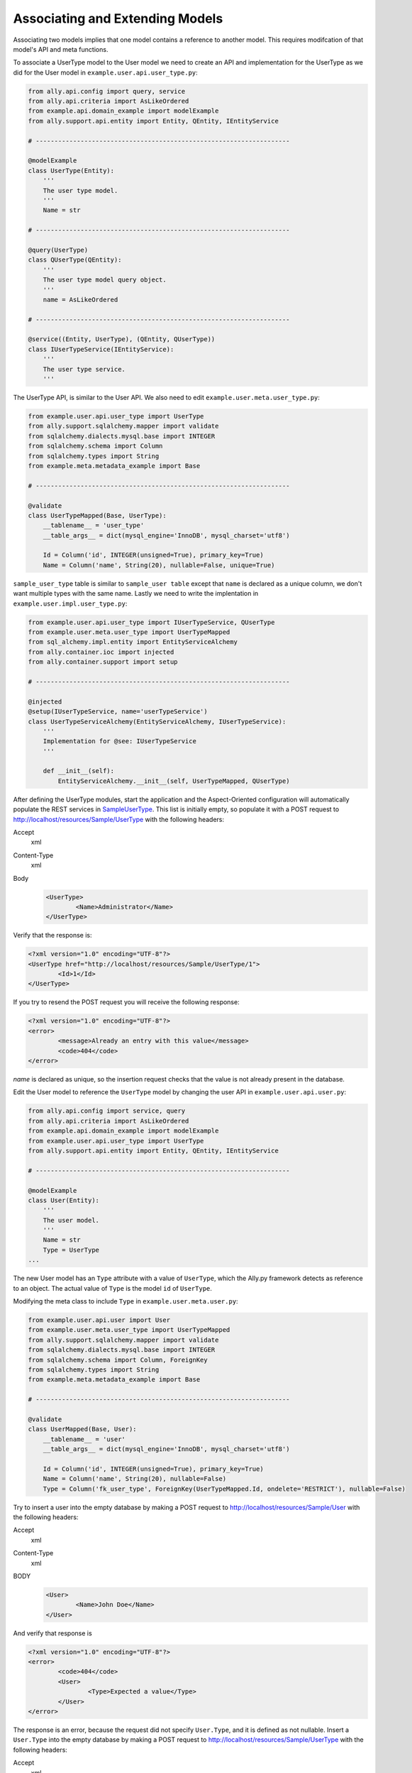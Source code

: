Associating and Extending Models
=====================================

Associating two models implies that one model contains a reference to another model. This requires modifcation of that model's API and meta functions.

.. TODO:: [SW] Not sure how the 00 plugin works with these last two plugin examples
.. TODO:: [SW] Also, why example not sample, and why alter the directory structure, ie example/user/api 

.. 
        The association of two models means that one model contains a reference(id) of another model the association can be optional or mandatory.  The association of two models only require the modification of the models APIs and the meta's. We will use the last sample from "05 - sql alchemy support" chapter, 
        
To associate a UserType model to the User model we need to create an API and implementation for the UserType as we did for the User model in ``example.user.api.user_type.py``:

.. code-block:: python

	from ally.api.config import query, service
	from ally.api.criteria import AsLikeOrdered
	from example.api.domain_example import modelExample
	from ally.support.api.entity import Entity, QEntity, IEntityService

	# --------------------------------------------------------------------

	@modelExample
	class UserType(Entity):
	    '''
	    The user type model.
	    '''
	    Name = str

	# --------------------------------------------------------------------

	@query(UserType)
	class QUserType(QEntity):
	    '''
	    The user type model query object.
	    '''
	    name = AsLikeOrdered

	# --------------------------------------------------------------------

	@service((Entity, UserType), (QEntity, QUserType))
	class IUserTypeService(IEntityService):
	    '''
	    The user type service.
	    '''

The UserType API, is similar to the User API. We also need to edit ``example.user.meta.user_type.py``:

.. code-block:: python

	from example.user.api.user_type import UserType
	from ally.support.sqlalchemy.mapper import validate
	from sqlalchemy.dialects.mysql.base import INTEGER
	from sqlalchemy.schema import Column
	from sqlalchemy.types import String
	from example.meta.metadata_example import Base

	# --------------------------------------------------------------------

	@validate
	class UserTypeMapped(Base, UserType):
	    __tablename__ = 'user_type'
	    __table_args__ = dict(mysql_engine='InnoDB', mysql_charset='utf8')

	    Id = Column('id', INTEGER(unsigned=True), primary_key=True)
	    Name = Column('name', String(20), nullable=False, unique=True)

``sample_user_type`` table is similar to ``sample_user table`` except that ``name`` is declared as a unique column, we don't want multiple types with the same name. Lastly we need to write the implentation in ``example.user.impl.user_type.py``:

.. code-block:: python

	from example.user.api.user_type import IUserTypeService, QUserType
	from example.user.meta.user_type import UserTypeMapped
	from sql_alchemy.impl.entity import EntityServiceAlchemy
	from ally.container.ioc import injected
	from ally.container.support import setup

	# --------------------------------------------------------------------

	@injected
	@setup(IUserTypeService, name='userTypeService')
	class UserTypeServiceAlchemy(EntityServiceAlchemy, IUserTypeService):
	    '''
	    Implementation for @see: IUserTypeService
	    '''

	    def __init__(self):
		EntityServiceAlchemy.__init__(self, UserTypeMapped, QUserType)

After defining the UserType modules, start the application and the Aspect-Oriented configuration will automatically populate the REST services in `\Sample\UserType <http://localhost/resources/Sample/UserType>`_. This list is initially empty, so populate it with a POST request to http://localhost/resources/Sample/UserType with the following headers:

Accept
        xml
Content-Type
        xml
Body
   .. code-block:: xml

           <UserType>
                   <Name>Administrator</Name>
           </UserType>

Verify that the response is:

.. code-block:: xml

	<?xml version="1.0" encoding="UTF-8"?>
	<UserType href="http://localhost/resources/Sample/UserType/1">
		<Id>1</Id>
	</UserType>

If you try to resend the POST request you will receive the following response:

.. code-block:: xml

        <?xml version="1.0" encoding="UTF-8"?>
        <error>
                <message>Already an entry with this value</message>
                <code>404</code>
        </error>

`name` is declared as unique, so the insertion request checks that the value is not already present in the database.

Edit the User model to reference the ``UserType`` model by changing the user API in ``example.user.api.user.py``:

.. code-block:: python

	from ally.api.config import service, query
	from ally.api.criteria import AsLikeOrdered
	from example.api.domain_example import modelExample
	from example.user.api.user_type import UserType
	from ally.support.api.entity import Entity, QEntity, IEntityService

	# --------------------------------------------------------------------

	@modelExample
	class User(Entity):
	    '''
	    The user model.
	    '''
	    Name = str
	    Type = UserType
	...

The new User model has an ``Type`` attribute with a value of ``UserType``, which the Ally.py framework detects as reference to an object. The actual value of ``Type`` is the model ``id`` of ``UserType``. 

Modifying the meta class to include ``Type`` in ``example.user.meta.user.py``:

.. code-block:: python

	from example.user.api.user import User
	from example.user.meta.user_type import UserTypeMapped
	from ally.support.sqlalchemy.mapper import validate
	from sqlalchemy.dialects.mysql.base import INTEGER
	from sqlalchemy.schema import Column, ForeignKey
	from sqlalchemy.types import String
	from example.meta.metadata_example import Base

	# --------------------------------------------------------------------

	@validate
	class UserMapped(Base, User):
	    __tablename__ = 'user'
	    __table_args__ = dict(mysql_engine='InnoDB', mysql_charset='utf8')

	    Id = Column('id', INTEGER(unsigned=True), primary_key=True)
	    Name = Column('name', String(20), nullable=False)
	    Type = Column('fk_user_type', ForeignKey(UserTypeMapped.Id, ondelete='RESTRICT'), nullable=False)

.. 
	from ally.support.sqlalchemy.mapper import mapperModel
	from sample_plugin.api.user import User
	from sample_plugin.meta import meta
	from sqlalchemy.schema import Table, Column, ForeignKey
	from sqlalchemy.types import String, Integer
	from sample_plugin.meta.user_type import UserType
	# --------------------------------------------------------------------
	table = Table('sample_user', meta,
	Column('id', Integer, primary_key=True, key='Id'),
	Column('name', String(20), nullable=False, key='Name'),
	Column('fk_user_type', ForeignKey(UserType.Id, ondelete='RESTRICT'), nullable=False,
	key='Type'))
	# map User entity to defined table (above)
	User = mapperModel(User, table)

.. TODO:: I Don't understand all of this.  
	We added a new column to the table that is a foreign key to the user type table, you notice that when we define relations with other models we always need to use the meta class, in this case the UserType mapped in the module sample_plugin.meta.user_type. Because the logic in the services is not modified by the newly added information we don't need to modify anything in the service APIs or implementations.  In order to test this, before we start the application we need to delete the sample.db file in the distribution, this will force the creation of the new sample_user table that contains now also the user type foreign key, also to get a better error message that will also tell which attribute is the problem change the configuration explain_detailed_error to true in the "application.properties" file. 

Try to insert a user into the empty database by making a POST request to http://localhost/resources/Sample/User with the following headers:

Accept
        xml
Content-Type
        xml
BODY
   .. code-block:: xml

           <User>
                   <Name>John Doe</Name>
           </User>

And verify that response is 

.. code-block:: xml

   <?xml version="1.0" encoding="UTF-8"?>
   <error>
	   <code>404</code>
	   <User>
		   <Type>Expected a value</Type>
	   </User>
   </error>

The response is an error, because the request did not specify ``User.Type``, and it is defined as not nullable. Insert a ``User.Type`` into the empty database by making a POST request to http://localhost/resources/Sample/UserType with the following headers:

Accept
        xml
Content-Type
        xml
Body 
	.. code-block:: xml

		<UserType>
			<Name>John Doe</Name>
		</UserType>

The response confirming insertion of a ``User.Type`` is:

.. code-block:: xml

        <?xml version="1.0" encoding="UTF-8"?>
        <UserType href="http://localhost/resources/Sample/UserType/1">
                <Id>1</Id>
        </UserType>

Now that we have ``User.Type`` of id 1 we can insert a user of type 1 by making a POST request to http://localhost/resources/Sample/User with the following headers:

Accept
        xml
Content-Type
        xml
Body 
	.. code-block:: xml

		<User>
			<Name>John Doe</Name>
			<Type>1</Type>
		</User>

Note the confirmation response:

.. code-block:: xml

        <?xml version="1.0" encoding="UTF-8"?>
        <User href="http://localhost/resources/Sample/User/1">
                <Id>1</Id>
        </User>

If you make the same request using a ``User.Type=2`` the request fails, as validation tells us that there is only 1 ``User.Type`` in the database.

Now we have successfully inserted a user with a user type into the database, so we can access http://localhost/resources/Sample/User/1 , and view the new user model with a user type reference. 

.. code-block:: xml

        <?xml version="1.0" encoding="UTF-8"?>
        <User>
                <Type href="http://localhost/resources/Sample/UserType/1">
                        <Id>1</Id>
                </Type>
                <Id>1</Id>
                <Name>John Doe</Name>
        </User>


Extending Models
-------------------------------

Extending a model requires the service providing a model based on another model's id, but does not require the models to be associated with each other. This requires only the modification of the service API and implementation.

Editing the API ``example.user.api.user.py``:

.. code-block:: python

	from ally.api.config import service, query, call
	from ally.api.criteria import AsLikeOrdered
	from ally.api.type import Iter
	from example.api.domain_example import modelExample
	from example.user.api.user_type import UserType
	from ally.support.api.entity import Entity, QEntity, IEntityService

	...

	@service((Entity, User), (QEntity, QUser))
	class IUserService(IEntityService):
	    '''
	    The user service.
	    '''

	    @call
	    def getUsersByType(self, typeId:UserType.Id, offset:int=None, limit:int=None, q:QUser=None) -> Iter(User):
		'''
		Provides the users that have the specified type id.
		'''

We added a service method that provides all users that have the specified user type. You can specify offset, limit and user.

Editing the implementation ``example.user.impl.user.py``:

.. code-block:: python

	from example.user.api.user import IUserService, QUser
	from example.user.meta.user import UserMapped
	from sql_alchemy.impl.entity import EntityServiceAlchemy
	from ally.container.ioc import injected
	from ally.container.support import setup

	# --------------------------------------------------------------------

	@injected
	@setup(IUserService, name='userService')
	class UserServiceAlchemy(EntityServiceAlchemy, IUserService):
	    '''
	    Implementation for @see: IUserService
	    '''

	    def __init__(self):
		EntityServiceAlchemy.__init__(self, UserMapped, QUser)

	    def getUsersByType(self, typeId, offset=None, limit=None, q=None):
		'''
		@see: IUserService.getUsersByType
		'''
		return self._getAll(UserMapped.Type == typeId, q, offset, limit)

This implementation makes use of the ``_getAll`` method inherited from ``EntitySupportAlchemy`` that simplifies getting models from the database. So now we have a service method that provides user models based on a user type, if we access http://localhost/resources/Sample/UserType/1 we get:

.. code-block:: xml

        <?xml version="1.0" encoding="UTF-8"?>
        <UserType>
                <Id>1</Id>
                <Name>John Doe</Name>
                <User href="http://localhost/resources/Sample/UserType/1/User/"/>
        </UserType>

As well as the ``UserType`` model data, we also have a reference to the User models that belong to the ``UserType`` that calls the service method. In this way other services can add information to the ``UserType`` model without using the main user type service.
